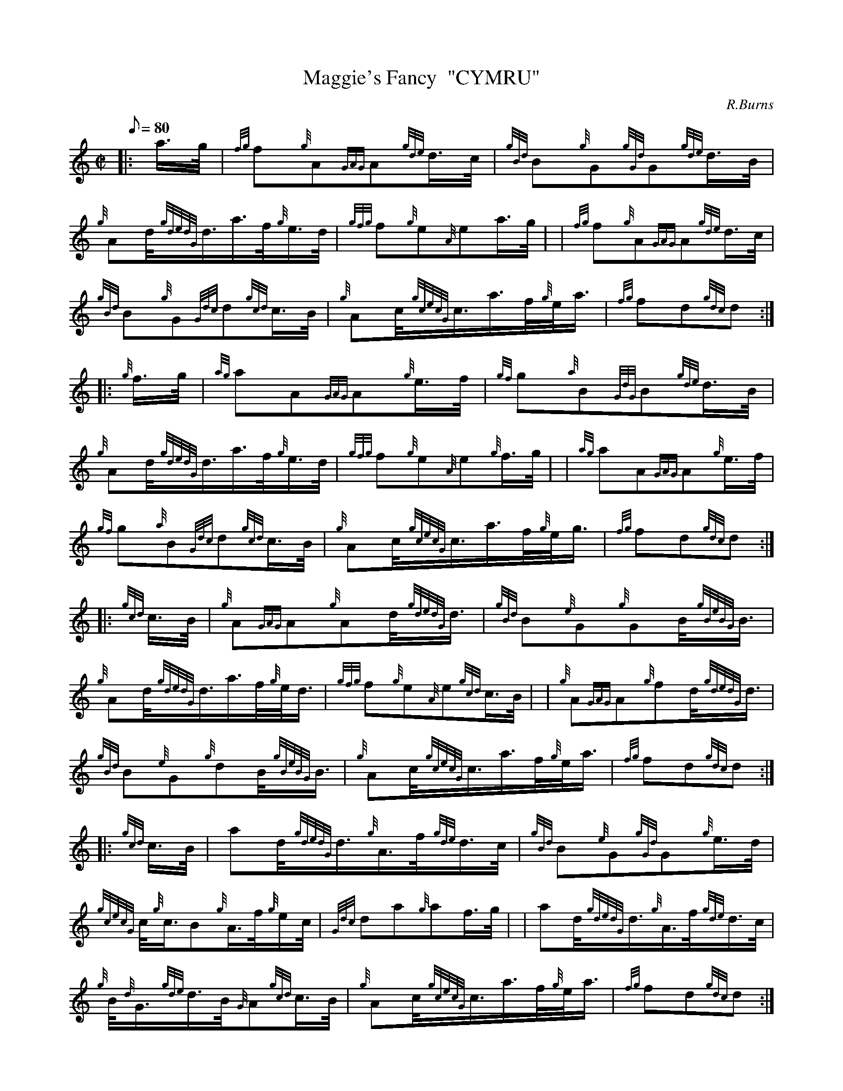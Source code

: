 X: 1
T:Maggie's Fancy  "CYMRU"
M:C|
L:1/8
Q:80
C:R.Burns
S:Hornpipe
K:HP
|: a3/4g/4|
{fg}f{g}A{GAG}A{gde}d3/4c/4|
{gBd}B{g}G{gGd}G{gde}d3/4B/4|  !
{g}Ad/4{gdedG}d3/4a3/4f/4{g}e3/4d/4|
{gfg}f{g}e{A}ea3/4g/4| |
{fg}f{g}A{GAG}A{gde}d3/4c/4|  !
{gBd}B{g}G{Gdc}d{gcd}c3/4B/4|
{g}Ac/4{gcecG}c3/4a3/4f/4{g}e/4a3/4|
{fg}fd{gdc}d:| |:  !
{g}f3/4g/4|
{ag}aA{GAG}A{g}e3/4f/4|
{gf}g{a}B{GdG}B{gde}d3/4B/4|  !
{g}Ad/4{gdedG}d3/4a3/4f/4{g}e3/4d/4|
{gfg}f{g}e{A}e{g}f3/4g/4| |
{ag}aA{GAG}A{g}e3/4f/4|  !
{gf}g{a}B{Gdc}d{gcd}c3/4B/4|
{g}Ac/4{gcecG}c3/4a3/4f/4{g}e/4g3/4|
{fg}fd{gdc}d:| |:  !
{gcd}c3/4B/4|
{g}A{GAG}A{g}Ad/4{gdedG}d3/4|
{gBd}B{e}G{g}GB/4{gBeBG}B3/4|  !
{g}Ad/4{gdedG}d3/4a3/4f/4{g}e/4d3/4|
{gfg}f{g}e{A}e{gcd}c3/4B/4| |
{g}A{GAG}A{g}fd/4{gdedG}d3/4|  !
{gBd}B{e}G{g}dB/4{gBeBG}B3/4|
{g}Ac/4{gcecG}c3/4a3/4f/4{g}e/4a3/4|
{fg}fd{gdc}d:| |:  !
{gcd}c3/4B/4|
ad/4{gdedG}d3/4{g}A3/4f/4{gde}d3/4c/4|
{gBd}B{e}G{gGd}G{g}e3/4d/4|  !
{gcecG}c/4{g}c3/4B{g}A3/4f/4{g}e/2c/4|
{Gdc}da{g}af3/4g/4| |
ad/4{gdedG}d3/4{g}A3/4f/4{gde}d3/4c/4|  !
{g}B/4{d}G3/4{gde}d3/4B/4{G}A{gcd}c3/4B/4|
{g}Ac/4{gcecG}c3/4a3/4f/4{g}e/4a3/4|
{fg}fd{gdc}d:|  !
